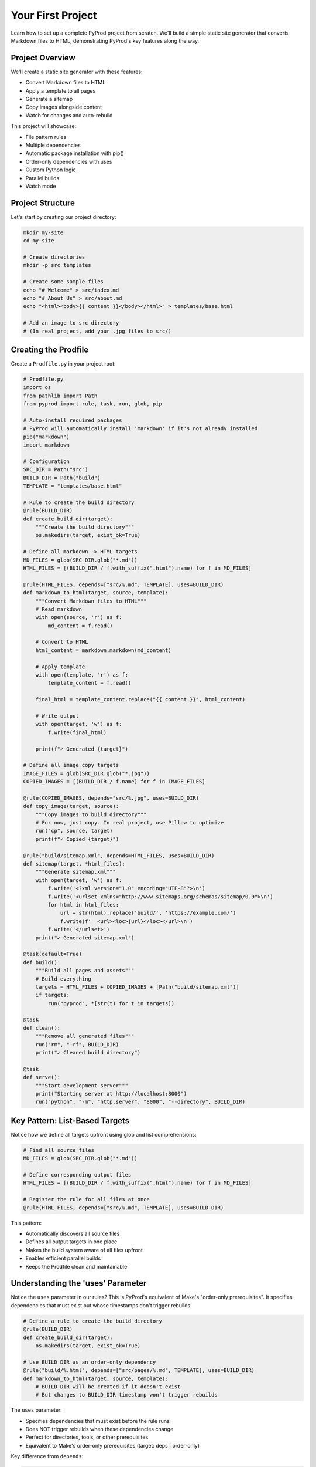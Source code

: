 Your First Project
==================

Learn how to set up a complete PyProd project from scratch. We'll build a simple
static site generator that converts Markdown files to HTML, demonstrating PyProd's
key features along the way.

Project Overview
----------------

We'll create a static site generator with these features:

* Convert Markdown files to HTML
* Apply a template to all pages
* Generate a sitemap
* Copy images alongside content
* Watch for changes and auto-rebuild

This project will showcase:

- File pattern rules
- Multiple dependencies
- Automatic package installation with pip()
- Order-only dependencies with uses
- Custom Python logic
- Parallel builds
- Watch mode

Project Structure
-----------------

Let's start by creating our project directory:

.. code-block:: bash

    mkdir my-site
    cd my-site
    
    # Create directories
    mkdir -p src templates

    # Create some sample files
    echo "# Welcome" > src/index.md
    echo "# About Us" > src/about.md
    echo "<html><body>{{ content }}</body></html>" > templates/base.html
    
    # Add an image to src directory
    # (In real project, add your .jpg files to src/)

Creating the Prodfile
---------------------

Create a ``Prodfile.py`` in your project root:

.. code-block:: python

    # Prodfile.py
    import os
    from pathlib import Path
    from pyprod import rule, task, run, glob, pip

    # Auto-install required packages
    # PyProd will automatically install 'markdown' if it's not already installed
    pip("markdown")
    import markdown

    # Configuration
    SRC_DIR = Path("src")
    BUILD_DIR = Path("build")
    TEMPLATE = "templates/base.html"

    # Rule to create the build directory
    @rule(BUILD_DIR)
    def create_build_dir(target):
        """Create the build directory"""
        os.makedirs(target, exist_ok=True)

    # Define all markdown -> HTML targets
    MD_FILES = glob(SRC_DIR.glob("*.md"))
    HTML_FILES = [(BUILD_DIR / f.with_suffix(".html").name) for f in MD_FILES]

    @rule(HTML_FILES, depends=["src/%.md", TEMPLATE], uses=BUILD_DIR)
    def markdown_to_html(target, source, template):
        """Convert Markdown files to HTML"""
        # Read markdown
        with open(source, 'r') as f:
            md_content = f.read()
        
        # Convert to HTML
        html_content = markdown.markdown(md_content)
        
        # Apply template
        with open(template, 'r') as f:
            template_content = f.read()
        
        final_html = template_content.replace("{{ content }}", html_content)
        
        # Write output
        with open(target, 'w') as f:
            f.write(final_html)
        
        print(f"✓ Generated {target}")

    # Define all image copy targets
    IMAGE_FILES = glob(SRC_DIR.glob("*.jpg"))
    COPIED_IMAGES = [(BUILD_DIR / f.name) for f in IMAGE_FILES]

    @rule(COPIED_IMAGES, depends="src/%.jpg", uses=BUILD_DIR)
    def copy_image(target, source):
        """Copy images to build directory"""
        # For now, just copy. In real project, use Pillow to optimize
        run("cp", source, target)
        print(f"✓ Copied {target}")

    @rule("build/sitemap.xml", depends=HTML_FILES, uses=BUILD_DIR)
    def sitemap(target, *html_files):
        """Generate sitemap.xml"""
        with open(target, 'w') as f:
            f.write('<?xml version="1.0" encoding="UTF-8"?>\n')
            f.write('<urlset xmlns="http://www.sitemaps.org/schemas/sitemap/0.9">\n')
            for html in html_files:
                url = str(html).replace('build/', 'https://example.com/')
                f.write(f'  <url><loc>{url}</loc></url>\n')
            f.write('</urlset>')
        print("✓ Generated sitemap.xml")

    @task(default=True)
    def build():
        """Build all pages and assets"""
        # Build everything
        targets = HTML_FILES + COPIED_IMAGES + [Path("build/sitemap.xml")]
        if targets:
            run("pyprod", *[str(t) for t in targets])

    @task
    def clean():
        """Remove all generated files"""
        run("rm", "-rf", BUILD_DIR)
        print("✓ Cleaned build directory")

    @task
    def serve():
        """Start development server"""
        print("Starting server at http://localhost:8000")
        run("python", "-m", "http.server", "8000", "--directory", BUILD_DIR)

Key Pattern: List-Based Targets
--------------------------------

Notice how we define all targets upfront using glob and list comprehensions:

.. code-block:: python

    # Find all source files
    MD_FILES = glob(SRC_DIR.glob("*.md"))
    
    # Define corresponding output files
    HTML_FILES = [(BUILD_DIR / f.with_suffix(".html").name) for f in MD_FILES]
    
    # Register the rule for all files at once
    @rule(HTML_FILES, depends=["src/%.md", TEMPLATE], uses=BUILD_DIR)

This pattern:

- Automatically discovers all source files
- Defines all output targets in one place
- Makes the build system aware of all files upfront
- Enables efficient parallel builds
- Keeps the Prodfile clean and maintainable

Understanding the 'uses' Parameter
----------------------------------

Notice the ``uses`` parameter in our rules? This is PyProd's equivalent of Make's
"order-only prerequisites". It specifies dependencies that must exist but whose
timestamps don't trigger rebuilds:

.. code-block:: python

    # Define a rule to create the build directory
    @rule(BUILD_DIR)
    def create_build_dir(target):
        os.makedirs(target, exist_ok=True)

    # Use BUILD_DIR as an order-only dependency
    @rule("build/%.html", depends=["src/pages/%.md", TEMPLATE], uses=BUILD_DIR)
    def markdown_to_html(target, source, template):
        # BUILD_DIR will be created if it doesn't exist
        # But changes to BUILD_DIR timestamp won't trigger rebuilds

The ``uses`` parameter:

- Specifies dependencies that must exist before the rule runs
- Does NOT trigger rebuilds when these dependencies change
- Perfect for directories, tools, or other prerequisites
- Equivalent to Make's order-only prerequisites (target: deps | order-only)

Key difference from ``depends``:

.. code-block:: python

    # depends: Rebuilds if template.html is newer than output
    @rule("output.html", depends="template.html")
    
    # uses: Ensures build/ exists but doesn't rebuild if build/ is touched
    @rule("output.html", depends="input.md", uses="build/")

Running Your First Build
------------------------

Now let's build the site:

.. code-block:: bash

    # Build everything (runs the default task)
    $ pyprod
    ✓ Generated build/index.html
    ✓ Generated build/about.html
    ✓ Generated sitemap.xml

    # Check what was created
    $ ls build/
    about.html  index.html  sitemap.xml

    # View the generated HTML
    $ cat build/index.html
    <html><body><h1>Welcome</h1></body></html>

Understanding Dependencies
--------------------------

PyProd tracks dependencies intelligently. Try this:

.. code-block:: bash

    # Run build again - nothing happens!
    $ pyprod
    build/index.html: up to date
    build/about.html: up to date

    # Modify a source file
    $ echo "# Welcome to My Site" > src/index.md

    # PyProd knows what needs rebuilding
    $ pyprod
    ✓ Generated build/index.html

    # Change the template - all HTML files rebuild
    $ echo "<html><head><title>My Site</title></head><body>{{ content }}</body></html>" > templates/base.html
    $ pyprod
    ✓ Generated build/index.html
    ✓ Generated build/about.html

Using Watch Mode
----------------

PyProd can automatically rebuild when files change:

.. code-block:: bash

    # In one terminal, start watch mode
    $ pyprod -w src build
    Watching for changes... Press Ctrl+C to stop

    # In another terminal, start the server
    $ pyprod serve
    Starting server at http://localhost:8000

Now edit any markdown file or template, and PyProd will automatically rebuild!

Parallel Builds
---------------

For larger projects, use parallel execution:

.. code-block:: bash

    # Build with 4 parallel jobs
    $ pyprod -j 4 build

    # Or use all available CPU cores
    $ pyprod -j build

Adding More Features
--------------------

Let's extend our Prodfile with more capabilities:

.. code-block:: python

    # Define SCSS -> CSS targets
    SCSS_FILES = glob(SRC_DIR.glob("*.scss"))
    CSS_FILES = [(BUILD_DIR / f.with_suffix(".css").name) for f in SCSS_FILES]
    
    @rule(CSS_FILES, depends="src/%.scss", uses=BUILD_DIR)
    def compile_sass(target, source):
        """Compile SCSS to CSS"""
        run("sass", source, target)

    @task
    def deploy():
        """Deploy to production"""
        run("pyprod", "build")  # Ensure everything is built
        run("rsync", "-avz", "--delete", 
            f"{BUILD_DIR}/", "user@server:/var/www/html/")
        print("✓ Deployed to production")

    @check("https://api.github.com/repos/myuser/myrepo")
    def check_github_api(resource):
        """Check if repo data has changed"""
        import requests
        response = requests.get(resource)
        # Return timestamp or hash for change detection
        return response.headers.get('Last-Modified')

    @rule("build/data/repo.json", depends="https://api.github.com/repos/myuser/myrepo")
    def fetch_repo_data(target, source):
        """Fetch latest repo data"""
        import requests
        response = requests.get(source)
        os.makedirs(os.path.dirname(target), exist_ok=True)
        with open(target, 'w') as f:
            f.write(response.text)

Best Practices
--------------

1. **Organize your Prodfile**: For larger projects, split into multiple files:

   .. code-block:: python

       # Prodfile.py
       from build_rules import *
       from deploy_tasks import *

2. **Use variables for paths**: Makes maintenance easier:

   .. code-block:: python

       SOURCES = glob("src/**/*.md")
       TARGETS = [s.replace('src/', 'build/').replace('.md', '.html') 
                  for s in SOURCES]

3. **Add progress indicators**: Helpful for long builds:

   .. code-block:: python

       @rule("%.min.js", depends="%.js")
       def minify_js(target, source):
           print(f"Minifying {source}...")
           run("terser", source, "-o", target)
           size_before = os.path.getsize(source)
           size_after = os.path.getsize(target)
           print(f"✓ Reduced by {(1 - size_after/size_before) * 100:.1f}%")

Complete Example
----------------

Here's the complete Prodfile for reference:

.. code-block:: python

    # Complete Prodfile.py
    import os
    from pathlib import Path
    from pyprod import rule, task, run, glob, check, pip

    # Auto-install dependencies
    pip("markdown")
    import markdown

    # Configuration
    SRC_DIR = Path("src")
    BUILD_DIR = Path("build")
    TEMPLATE = "templates/base.html"

    # Rule to create build directory
    @rule(BUILD_DIR)
    def create_build_dir(target):
        os.makedirs(target, exist_ok=True)

    # Define all targets upfront
    MD_FILES = glob(SRC_DIR.glob("*.md"))
    HTML_FILES = [(BUILD_DIR / f.with_suffix(".html").name) for f in MD_FILES]
    IMAGE_FILES = glob(SRC_DIR.glob("*.jpg"))
    COPIED_IMAGES = [(BUILD_DIR / f.name) for f in IMAGE_FILES]

    # All rules use list-based targets for batch processing
    @rule(HTML_FILES, depends=["src/%.md", TEMPLATE], uses=BUILD_DIR)
    def markdown_to_html(target, source, template):
        # ... implementation ...

    @rule(COPIED_IMAGES, depends="src/%.jpg", uses=BUILD_DIR)
    def copy_image(target, source):
        # ... implementation ...

    @rule("build/sitemap.xml", depends=HTML_FILES, uses=BUILD_DIR)
    def sitemap(target, *html_files):
        # ... implementation ...

    # Additional utility tasks
    @task
    def stats():
        """Show build statistics"""
        html_files = list(BUILD_DIR.glob("*.html"))
        total_size = sum(f.stat().st_size for f in html_files)
        print(f"Built {len(html_files)} HTML files")
        print(f"Total size: {total_size / 1024:.1f} KB")

    @task
    def validate():
        """Validate HTML output"""
        html_files = glob("build/*.html")
        for html in html_files:
            run("html-validate", html)

Next Steps
----------

Congratulations! You've built your first PyProd project. You've learned:

- Creating rules with pattern matching
- Managing multiple dependencies
- Using Python logic in build rules
- Running parallel builds
- Using watch mode for development

To learn more:

* Explore :doc:`../core-concepts/rules` for advanced pattern matching
* Read about :doc:`../core-concepts/checks` for custom dependency checking
* See :doc:`../cookbook/python-projects` for Python-specific workflows
* Check :doc:`../user-guide/best-practices` for larger projects

Happy building with PyProd!